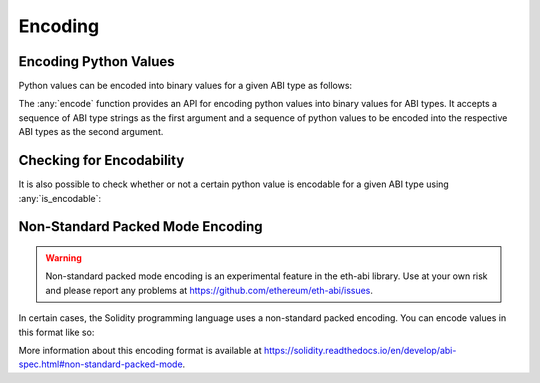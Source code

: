 .. _encoding:

Encoding
========

Encoding Python Values
----------------------

Python values can be encoded into binary values for a given ABI type as
follows:

.. doctest::

    >>> from eth_abi import encode

    >>> # encode a single ABI type
    >>> encode(['uint256'], [12345])
    b'\x00\x00\x00\x00\x00\x00\x00\x00\x00\x00\x00\x00\x00\x00\x00\x00\x00\x00\x00\x00\x00\x00\x00\x00\x00\x00\x00\x00\x00\x0009'

    >>> # encode multiple ABI types
    >>> encode(['bytes32', 'bytes32'], [b'a', b'b'])
    b'a\x00\x00\x00\x00\x00\x00\x00\x00\x00\x00\x00\x00\x00\x00\x00\x00\x00\x00\x00\x00\x00\x00\x00\x00\x00\x00\x00\x00\x00\x00\x00b\x00\x00\x00\x00\x00\x00\x00\x00\x00\x00\x00\x00\x00\x00\x00\x00\x00\x00\x00\x00\x00\x00\x00\x00\x00\x00\x00\x00\x00\x00\x00'

    >>> # encode a single tuple type with two `bytes32` types
    >>> encode(['(bytes32,bytes32)'], [(b'a', b'b')])
    b'a\x00\x00\x00\x00\x00\x00\x00\x00\x00\x00\x00\x00\x00\x00\x00\x00\x00\x00\x00\x00\x00\x00\x00\x00\x00\x00\x00\x00\x00\x00\x00b\x00\x00\x00\x00\x00\x00\x00\x00\x00\x00\x00\x00\x00\x00\x00\x00\x00\x00\x00\x00\x00\x00\x00\x00\x00\x00\x00\x00\x00\x00\x00'


The :any:`encode` function provides an API for encoding python values into binary values for ABI types. It accepts a
sequence of ABI type strings as the first argument and a sequence of python values to be encoded into the respective ABI
types as the second argument.

Checking for Encodability
-------------------------

It is also possible to check whether or not a certain python value is encodable
for a given ABI type using :any:`is_encodable`:

.. doctest::

    >>> from eth_abi import is_encodable

    >>> is_encodable('int', 2)
    True

    >>> is_encodable('int', 'foo')
    False

    >>> is_encodable('(int,bool)', (0, True))
    True

    >>> is_encodable('(int,bool)', (0, 0))
    False

Non-Standard Packed Mode Encoding
---------------------------------

.. warning::

    Non-standard packed mode encoding is an experimental feature in the eth-abi
    library.  Use at your own risk and please report any problems at
    https://github.com/ethereum/eth-abi/issues.

In certain cases, the Solidity programming language uses a non-standard packed
encoding.  You can encode values in this format like so:

.. doctest::

    >>> from eth_abi.packed import encode_packed

    >>> # encode_packed for a single ABI type
    >>> encode_packed(['uint32'], [12345])
    b'\x00\x0009'

    >>> # encode_packed for multiple ABI types
    >>> encode_packed(['int8[]', 'uint32'], ([1, 2, 3, 4], 12345))
    b'\x01\x02\x03\x04\x00\x0009'

    >>> # encode_packed for a tuple with `uint8[]` and `uint32` types
    >>> encode_packed(['(int8[],uint32)'], [([1, 2, 3, 4], 12345)])
    b'\x01\x02\x03\x04\x00\x0009'


More information about this encoding format is available at
https://solidity.readthedocs.io/en/develop/abi-spec.html#non-standard-packed-mode.
